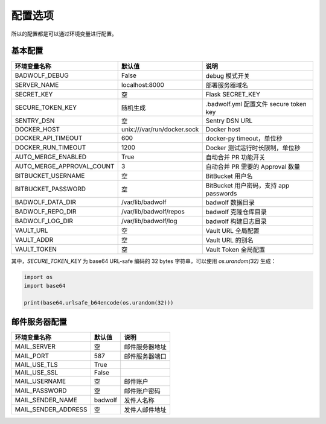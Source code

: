 .. _settings:

配置选项
==================

所以的配置都是可以通过环境变量进行配置。

基本配置
--------------

========================== ============================== ==================================================
环境变量名称               默认值                         说明
========================== ============================== ==================================================
BADWOLF_DEBUG              False                          debug 模式开关
SERVER_NAME                localhost:8000                 部署服务器域名
SECRET_KEY                 空                             Flask SECRET_KEY
SECURE_TOKEN_KEY           随机生成                       .badwolf.yml 配置文件 secure token key
SENTRY_DSN                 空                             Sentry DSN URL
DOCKER_HOST                unix:///var/run/docker.sock     Docker host
DOCKER_API_TIMEOUT         600                            docker-py timeout，单位秒
DOCKER_RUN_TIMEOUT         1200                           Docker 测试运行时长限制，单位秒
AUTO_MERGE_ENABLED         True                           自动合并 PR 功能开关
AUTO_MERGE_APPROVAL_COUNT  3                              自动合并 PR 需要的 Approval 数量
BITBUCKET_USERNAME         空                             BitBucket 用户名
BITBUCKET_PASSWORD         空                             BitBucket 用户密码，支持 app passwords
BADWOLF_DATA_DIR           /var/lib/badwolf               badwolf 数据目录
BADWOLF_REPO_DIR           /var/lib/badwolf/repos         badwolf 克隆仓库目录
BADWOLF_LOG_DIR            /var/lib/badwolf/log           badwolf 构建日志目录
VAULT_URL                  空                             Vault URL 全局配置
VAULT_ADDR                 空                             Vault URL 的别名
VAULT_TOKEN                空                             Vault Token 全局配置
========================== ============================== ==================================================

其中，`SECURE_TOKEN_KEY` 为 base64 URL-safe 编码的 32 bytes 字符串，可以使用 `os.urandom(32)` 生成：

.. code-block:: python

    import os
    import base64

    print(base64.urlsafe_b64encode(os.urandom(32)))

邮件服务器配置
-------------------

========================== ============================== ================================
环境变量名称               默认值                         说明
========================== ============================== ================================
MAIL_SERVER                空                             邮件服务器地址
MAIL_PORT                  587                            邮件服务器端口
MAIL_USE_TLS               True
MAIL_USE_SSL               False
MAIL_USERNAME              空                             邮件账户
MAIL_PASSWORD              空                             邮件账户密码
MAIL_SENDER_NAME           badwolf                        发件人名称
MAIL_SENDER_ADDRESS        空                             发件人邮件地址
========================== ============================== ================================
